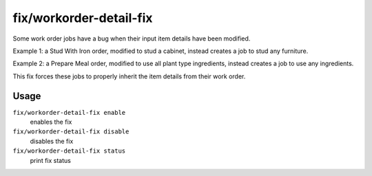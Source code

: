 fix/workorder-detail-fix
========================

.. dfhack-tool::
    :summary: Fixes a bug with modified work orders creating incorrect jobs.
    :tags: fort bugfix workorders

Some work order jobs have a bug when their input item details have been modified.

Example 1: a Stud With Iron order, modified to stud a cabinet, instead creates a job to stud any furniture.

Example 2: a Prepare Meal order, modified to use all plant type ingredients, instead creates a job to use any ingredients.

This fix forces these jobs to properly inherit the item details from their work order.

Usage
-----

``fix/workorder-detail-fix enable``
    enables the fix
``fix/workorder-detail-fix disable``
    disables the fix
``fix/workorder-detail-fix status``
    print fix status
